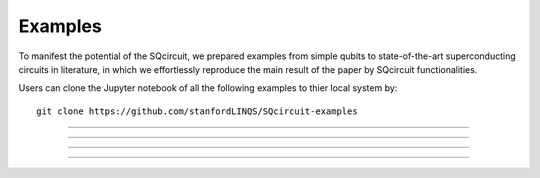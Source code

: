 .. _examples:

*****************
Examples
*****************
To manifest the potential of the SQcircuit, we prepared examples from simple qubits to state-of-the-art superconducting circuits in literature, in which we effortlessly reproduce the main result of the paper by SQcircuit functionalities.

Users can clone the Jupyter notebook of all the following examples to thier local system by::

   git clone https://github.com/stanfordLINQS/SQcircuit-examples

_______________________________________________________________________________________________________________

.. container:: grid-container

   .. figure:: pics/twoCPB.png
      :align: center
      :width: 2.5in

   .. container:: border-left-custom

      .. toctree::
         :maxdepth: 2
         
         examples/twoCPB.ipynb

_______________________________________________________________________________________________________________

.. container:: grid-container

   .. figure:: pics/inductivelyShunted_black.png
      :align: center
      :width: 3in

   .. container:: border-left-custom

      .. toctree::
         :maxdepth: 2
         
         examples/inductivelyShunted.ipynb

_______________________________________________________________________________________________________________

.. container:: grid-container

   .. figure:: pics/zeroPiQubit_black.png
      :align: center
      :width: 2.2in

   .. container:: border-left-custom

      .. toctree::
         :maxdepth: 2
         
         examples/zeroPiQubit.ipynb

_______________________________________________________________________________________________________________

.. container:: grid-container

   .. figure:: pics/Fluxonium.png
      :align: center
      :width: 1.85in

   .. container:: border-left-custom

      .. toctree::
         :maxdepth: 2
         
         examples/fluxonium.ipynb





